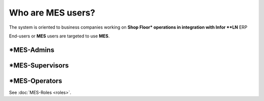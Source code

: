 Who are **MES** users?
=========================
The system is oriented to business companies working on **Shop Floor* operations in integration with Infor **LN** ERP

End-users or **MES** users are targeted to use **MES**. 

*MES-Admins
--------------

*MES-Supervisors
-----------------

*MES-Operators
---------------

See :doc:`MES-Roles <roles>`.
